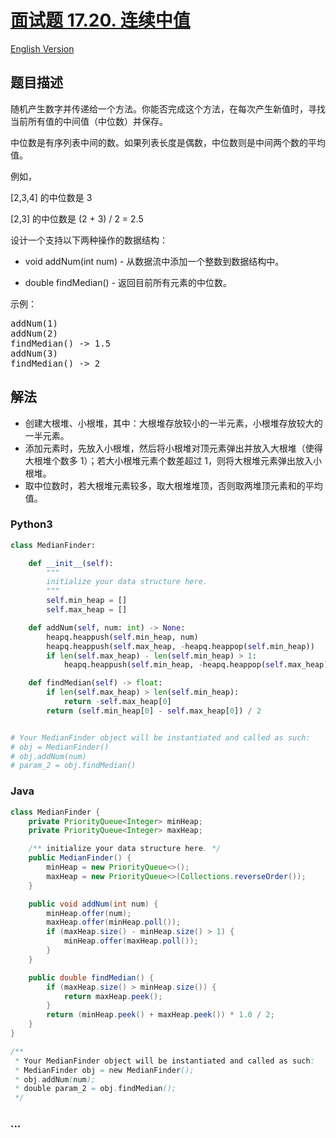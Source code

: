 * [[https://leetcode-cn.com/problems/continuous-median-lcci][面试题
17.20. 连续中值]]
  :PROPERTIES:
  :CUSTOM_ID: 面试题-17.20.-连续中值
  :END:
[[./lcci/17.20.Continuous Median/README_EN.org][English Version]]

** 题目描述
   :PROPERTIES:
   :CUSTOM_ID: 题目描述
   :END:

#+begin_html
  <!-- 这里写题目描述 -->
#+end_html

#+begin_html
  <p>
#+end_html

随机产生数字并传递给一个方法。你能否完成这个方法，在每次产生新值时，寻找当前所有值的中间值（中位数）并保存。

#+begin_html
  </p>
#+end_html

#+begin_html
  <p>
#+end_html

中位数是有序列表中间的数。如果列表长度是偶数，中位数则是中间两个数的平均值。

#+begin_html
  </p>
#+end_html

#+begin_html
  <p>
#+end_html

例如，

#+begin_html
  </p>
#+end_html

#+begin_html
  <p>
#+end_html

[2,3,4] 的中位数是 3

#+begin_html
  </p>
#+end_html

#+begin_html
  <p>
#+end_html

[2,3] 的中位数是 (2 + 3) / 2 = 2.5

#+begin_html
  </p>
#+end_html

#+begin_html
  <p>
#+end_html

设计一个支持以下两种操作的数据结构：

#+begin_html
  </p>
#+end_html

#+begin_html
  <ul>
#+end_html

#+begin_html
  <li>
#+end_html

void addNum(int num) - 从数据流中添加一个整数到数据结构中。

#+begin_html
  </li>
#+end_html

#+begin_html
  <li>
#+end_html

double findMedian() - 返回目前所有元素的中位数。

#+begin_html
  </li>
#+end_html

#+begin_html
  </ul>
#+end_html

#+begin_html
  <p>
#+end_html

示例：

#+begin_html
  </p>
#+end_html

#+begin_html
  <pre>addNum(1)
  addNum(2)
  findMedian() -&gt; 1.5
  addNum(3) 
  findMedian() -&gt; 2
  </pre>
#+end_html

** 解法
   :PROPERTIES:
   :CUSTOM_ID: 解法
   :END:

#+begin_html
  <!-- 这里可写通用的实现逻辑 -->
#+end_html

- 创建大根堆、小根堆，其中：大根堆存放较小的一半元素，小根堆存放较大的一半元素。
- 添加元素时，先放入小根堆，然后将小根堆对顶元素弹出并放入大根堆（使得大根堆个数多
  1）；若大小根堆元素个数差超过 1，则将大根堆元素弹出放入小根堆。
- 取中位数时，若大根堆元素较多，取大根堆堆顶，否则取两堆顶元素和的平均值。

#+begin_html
  <!-- tabs:start -->
#+end_html

*** *Python3*
    :PROPERTIES:
    :CUSTOM_ID: python3
    :END:

#+begin_html
  <!-- 这里可写当前语言的特殊实现逻辑 -->
#+end_html

#+begin_src python
  class MedianFinder:

      def __init__(self):
          """
          initialize your data structure here.
          """
          self.min_heap = []
          self.max_heap = []

      def addNum(self, num: int) -> None:
          heapq.heappush(self.min_heap, num)
          heapq.heappush(self.max_heap, -heapq.heappop(self.min_heap))
          if len(self.max_heap) - len(self.min_heap) > 1:
              heapq.heappush(self.min_heap, -heapq.heappop(self.max_heap))

      def findMedian(self) -> float:
          if len(self.max_heap) > len(self.min_heap):
              return -self.max_heap[0]
          return (self.min_heap[0] - self.max_heap[0]) / 2


  # Your MedianFinder object will be instantiated and called as such:
  # obj = MedianFinder()
  # obj.addNum(num)
  # param_2 = obj.findMedian()
#+end_src

*** *Java*
    :PROPERTIES:
    :CUSTOM_ID: java
    :END:

#+begin_html
  <!-- 这里可写当前语言的特殊实现逻辑 -->
#+end_html

#+begin_src java
  class MedianFinder {
      private PriorityQueue<Integer> minHeap;
      private PriorityQueue<Integer> maxHeap;

      /** initialize your data structure here. */
      public MedianFinder() {
          minHeap = new PriorityQueue<>();
          maxHeap = new PriorityQueue<>(Collections.reverseOrder());
      }

      public void addNum(int num) {
          minHeap.offer(num);
          maxHeap.offer(minHeap.poll());
          if (maxHeap.size() - minHeap.size() > 1) {
              minHeap.offer(maxHeap.poll());
          }
      }

      public double findMedian() {
          if (maxHeap.size() > minHeap.size()) {
              return maxHeap.peek();
          }
          return (minHeap.peek() + maxHeap.peek()) * 1.0 / 2;
      }
  }

  /**
   * Your MedianFinder object will be instantiated and called as such:
   * MedianFinder obj = new MedianFinder();
   * obj.addNum(num);
   * double param_2 = obj.findMedian();
   */
#+end_src

*** *...*
    :PROPERTIES:
    :CUSTOM_ID: section
    :END:
#+begin_example
#+end_example

#+begin_html
  <!-- tabs:end -->
#+end_html
